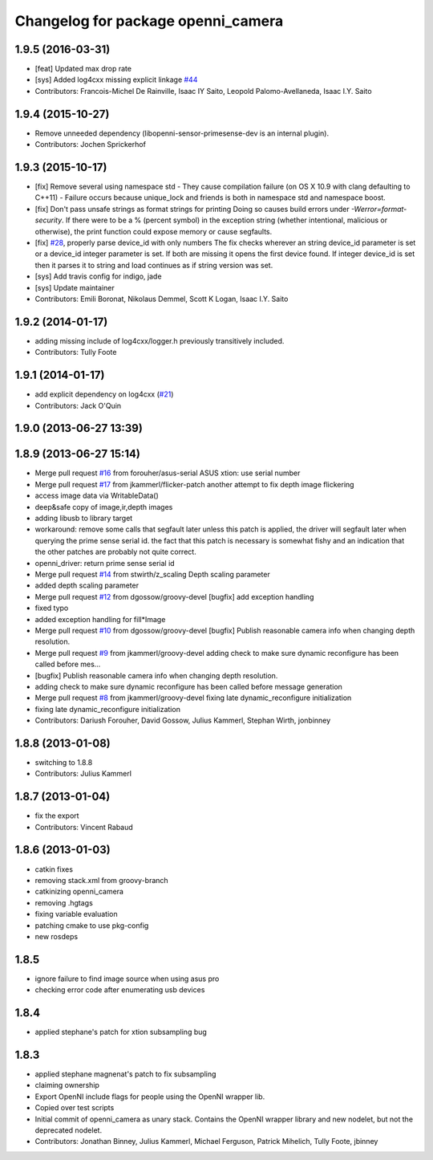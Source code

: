 ^^^^^^^^^^^^^^^^^^^^^^^^^^^^^^^^^^^
Changelog for package openni_camera
^^^^^^^^^^^^^^^^^^^^^^^^^^^^^^^^^^^

1.9.5 (2016-03-31)
------------------
* [feat] Updated max drop rate
* [sys] Added log4cxx missing explicit linkage `#44 <https://github.com/ros-drivers/openni_camera/issues/44>`_
* Contributors: Francois-Michel De Rainville, Isaac IY Saito, Leopold Palomo-Avellaneda, Isaac I.Y. Saito

1.9.4 (2015-10-27)
------------------
* Remove unneeded dependency (libopenni-sensor-primesense-dev is an internal plugin).
* Contributors: Jochen Sprickerhof

1.9.3 (2015-10-17)
------------------
* [fix] Remove several using namespace std
  - They cause compilation failure (on OS X 10.9 with clang defaulting
  to C++11)
  - Failure occurs because unique_lock and friends is both in namespace
  std and namespace boost.
* [fix] Don't pass unsafe strings as format strings for printing
  Doing so causes build errors under `-Werror=format-security`. If there
  were to be a % (percent symbol) in the exception string (whether
  intentional, malicious or otherwise), the print function could
  expose memory or cause segfaults.
* [fix] `#28 <https://github.com/ros-drivers/openni_camera/issues/28>`_, properly parse device_id with only numbers
  The fix checks wherever an string device_id parameter is set
  or a device_id integer parameter is set. If both are missing
  it opens the first device found. If integer device_id is set
  then it parses it to string and load continues as if string
  version was set.
* [sys] Add travis config for indigo, jade
* [sys] Update maintainer
* Contributors: Emili Boronat, Nikolaus Demmel, Scott K Logan, Isaac I.Y. Saito

1.9.2 (2014-01-17)
------------------
* adding missing include of log4cxx/logger.h previously transitively included.
* Contributors: Tully Foote

1.9.1 (2014-01-17)
------------------
* add explicit dependency on log4cxx (`#21 <https://github.com/ros-drivers/openni_camera/issues/21>`_)
* Contributors: Jack O'Quin

1.9.0 (2013-06-27 13:39)
------------------------

1.8.9 (2013-06-27 15:14)
------------------------
* Merge pull request `#16 <https://github.com/ros-drivers/openni_camera/issues/16>`_ from forouher/asus-serial
  ASUS xtion: use serial number
* Merge pull request `#17 <https://github.com/ros-drivers/openni_camera/issues/17>`_ from jkammerl/flicker-patch
  another attempt to fix depth image flickering
* access image data via WritableData()
* deep&safe copy of image,ir,depth images
* adding libusb to library target
* workaround: remove some calls that segfault later
  unless this patch is applied, the driver will segfault later
  when querying the prime sense serial id.
  the fact that this patch is necessary is somewhat fishy and
  an indication that the other patches are probably not quite
  correct.
* openni_driver: return prime sense serial id
* Merge pull request `#14 <https://github.com/ros-drivers/openni_camera/issues/14>`_ from stwirth/z_scaling
  Depth scaling parameter
* added depth scaling parameter
* Merge pull request `#12 <https://github.com/ros-drivers/openni_camera/issues/12>`_ from dgossow/groovy-devel
  [bugfix] add exception handling
* fixed typo
* added exception handling for fill*Image
* Merge pull request `#10 <https://github.com/ros-drivers/openni_camera/issues/10>`_ from dgossow/groovy-devel
  [bugfix] Publish reasonable camera info when changing depth resolution.
* Merge pull request `#9 <https://github.com/ros-drivers/openni_camera/issues/9>`_ from jkammerl/groovy-devel
  adding check to make sure dynamic reconfigure has been called before mes...
* [bugfix] Publish reasonable camera info when changing depth resolution.
* adding check to make sure dynamic reconfigure has been called before message generation
* Merge pull request `#8 <https://github.com/ros-drivers/openni_camera/issues/8>`_ from jkammerl/groovy-devel
  fixing late dynamic_reconfigure initialization
* fixing late dynamic_reconfigure initialization
* Contributors: Dariush Forouher, David Gossow, Julius Kammerl, Stephan Wirth, jonbinney

1.8.8 (2013-01-08)
------------------
* switching to 1.8.8
* Contributors: Julius Kammerl

1.8.7 (2013-01-04)
------------------
* fix the export
* Contributors: Vincent Rabaud

1.8.6 (2013-01-03)
------------------
* catkin fixes
* removing stack.xml from groovy-branch
* catkinizing openni_camera
* removing .hgtags
* fixing variable evaluation
* patching cmake to use pkg-config
* new rosdeps

1.8.5
-----
* ignore failure to find image source when using asus pro
* checking error code after enumerating usb devices

1.8.4
-----
* applied stephane's patch for xtion subsampling bug

1.8.3
-----
* applied stephane magnenat's patch to fix subsampling
* claiming ownership
* Export OpenNI include flags for people using the OpenNI wrapper lib.
* Copied over test scripts
* Initial commit of openni_camera as unary stack. Contains the OpenNI wrapper library and new nodelet, but not the deprecated nodelet.
* Contributors: Jonathan Binney, Julius Kammerl, Michael Ferguson, Patrick Mihelich, Tully Foote, jbinney
